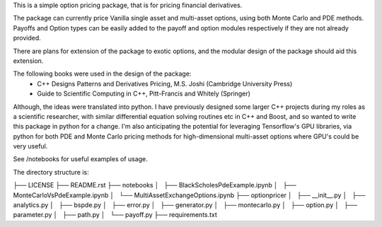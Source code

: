 
This is a simple option pricing package, that is for pricing financial derivatives.

The package can currently price Vanilla single asset and multi-asset options, using
both Monte Carlo and PDE methods.
Payoffs and Option types can be easily added to the payoff and option modules
respectively if they are not already provided.

There are plans for extension of the package to exotic options, and the modular
design of the package should aid this extension.

The following books were used in the design of the package:
 - C++ Designs Patterns and Derivatives Pricing, M.S. Joshi (Cambridge University Press)
 - Guide to Scientific Computing in C++, Pitt-Francis and Whitely (Springer)

Although, the ideas were translated into python. I have previously designed some
larger C++ projects during my roles as a scientific researcher, with similar
differential equation solving routines etc in C++ and Boost, and so wanted to
write this package in python for a change. I'm also anticipating the potential
for leveraging Tensorflow's GPU libraries, via python for both PDE and Monte Carlo
pricing methods for high-dimensional multi-asset options where GPU's could be very
useful.

See /notebooks for useful examples of usage.

The directory structure is:

├── LICENSE
├── README.rst
├── notebooks
│   ├── BlackScholesPdeExample.ipynb
│   ├── MonteCarloVsPdeExample.ipynb
│   └── MultiAssetExchangeOptions.ipynb
├── optionpricer
│   ├── __init__.py
│   ├── analytics.py
│   ├── bspde.py
│   ├── error.py
│   ├── generator.py
│   ├── montecarlo.py
│   ├── option.py
│   ├── parameter.py
│   ├── path.py
│   └── payoff.py
├── requirements.txt
